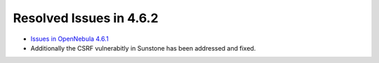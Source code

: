.. _release_notes_462:

Resolved Issues in 4.6.2
------------------------

- `Issues in OpenNebula 4.6.1 <http://dev.opennebula.org/projects/opennebula/issues?query_id=54>`__
- Additionally the CSRF vulnerabitly in Sunstone has been addressed and fixed.
